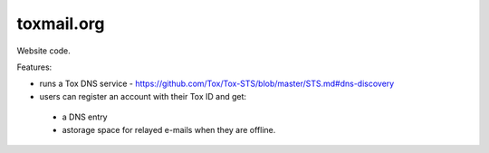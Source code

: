 ===========
toxmail.org
===========

Website code.

Features:

- runs a Tox DNS service - https://github.com/Tox/Tox-STS/blob/master/STS.md#dns-discovery
- users can register an account with their Tox ID and get:
 - a DNS entry
 - astorage space for relayed e-mails when they are offline.

